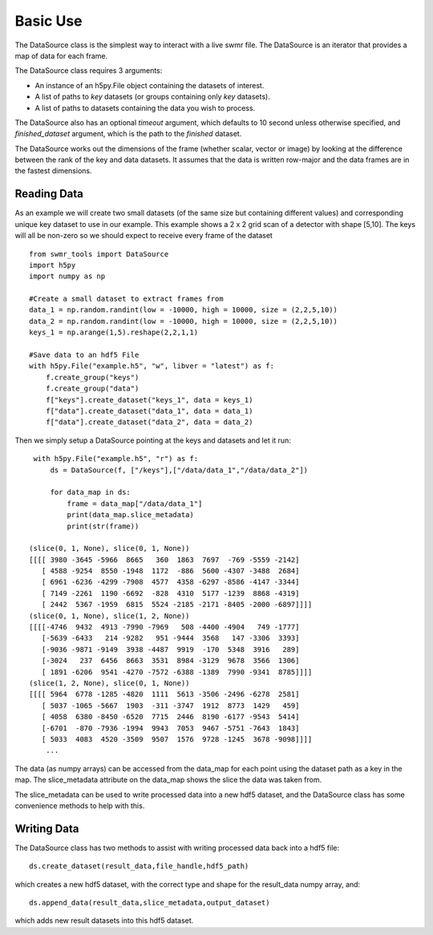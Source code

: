 ##########
Basic Use
##########

The DataSource class is the simplest way to interact with a live swmr file. The DataSource is an iterator that provides a map of data for each frame.


The DataSource class requires 3 arguments:

* An instance of an h5py.File object containing the datasets of interest.
* A list of paths to *key* datasets (or groups containing only *key* datasets).
* A list of paths to datasets containing the data you wish to process.

The DataSource also has an optional *timeout* argument, which defaults to 10
second unless otherwise specified, and *finished_dataset* argument, which is the path to the *finished* dataset.

The DataSource works out the dimensions of the frame (whether scalar, vector or image) by looking at the difference between the rank of the key and data datasets. It assumes that the data is written row-major and the data frames are in the fastest dimensions.

Reading Data
------------

As an example we will create two small datasets (of the same size but containing different values) and corresponding unique key dataset to use in our example. This example shows a 2 x 2 grid scan of a detector with shape [5,10]. The keys will all be non-zero so we should expect to receive every frame of the dataset ::

    from swmr_tools import DataSource
    import h5py
    import numpy as np
    
    #Create a small dataset to extract frames from
    data_1 = np.random.randint(low = -10000, high = 10000, size = (2,2,5,10))
    data_2 = np.random.randint(low = -10000, high = 10000, size = (2,2,5,10))
    keys_1 = np.arange(1,5).reshape(2,2,1,1)
    
    #Save data to an hdf5 File
    with h5py.File("example.h5", "w", libver = "latest") as f:
        f.create_group("keys")
        f.create_group("data")
        f["keys"].create_dataset("keys_1", data = keys_1)
        f["data"].create_dataset("data_1", data = data_1)
        f["data"].create_dataset("data_2", data = data_2)
        
Then we simply setup a DataSource pointing at the keys and datasets and let it run::

    with h5py.File("example.h5", "r") as f:
        ds = DataSource(f, ["/keys"],["/data/data_1","/data/data_2"])

        for data_map in ds:
            frame = data_map["/data/data_1"]
            print(data_map.slice_metadata)
            print(str(frame))
            
   (slice(0, 1, None), slice(0, 1, None))
   [[[[ 3980 -3645 -5966  8665   360  1863  7697  -769 -5559 -2142]
      [ 4588 -9254  8550 -1948  1172  -886  5600 -4307 -3488  2684]
      [ 6961 -6236 -4299 -7908  4577  4358 -6297 -8586 -4147 -3344]
      [ 7149 -2261  1190 -6692  -828  4310  5177 -1239  8868 -4319]
      [ 2442  5367 -1959  6815  5524 -2185 -2171 -8405 -2000 -6897]]]]
   (slice(0, 1, None), slice(1, 2, None))
   [[[[-4746  9432  4913 -7990 -7969   508 -4400 -4904   749 -1777]
      [-5639 -6433   214 -9282   951 -9444  3568   147 -3306  3393]
      [-9036 -9871 -9149  3938 -4487  9919  -170  5348  3916   289] 
      [-3024   237  6456  8663  3531  8984 -3129  9678  3566  1306]
      [ 1891 -6206  9541 -4270 -7572 -6388 -1389  7990 -9341  8785]]]]
   (slice(1, 2, None), slice(0, 1, None))
   [[[[ 5964  6778 -1285 -4820  1111  5613 -3506 -2496 -6278  2581]
      [ 5037 -1065 -5667  1903  -311 -3747  1912  8773  1429   459]
      [ 4058  6380 -8450 -6520  7715  2446  8190 -6177 -9543  5414]
      [-6701  -870 -7936 -1994  9943  7053  9467 -5751 -7643  1843]
      [ 5033  4083  4520 -3509  9507  1576  9728 -1245  3678 -9098]]]]
       ...
       
The data (as numpy arrays) can be accessed from the data_map for each point using the dataset path as a key in the map. The slice_metadata attribute on the data_map shows the slice the data was taken from.

The slice_metadata can be used to write processed data into a new hdf5 dataset, and the DataSource class has some convenience methods to help with this.

Writing Data
------------

The DataSource class has two methods to assist with writing processed data back into a hdf5 file::
    
    ds.create_dataset(result_data,file_handle,hdf5_path)

which creates a new hdf5 dataset, with the correct type and shape for the result_data numpy array, and::

    ds.append_data(result_data,slice_metadata,output_dataset)

which adds new result datasets into this hdf5 dataset.
